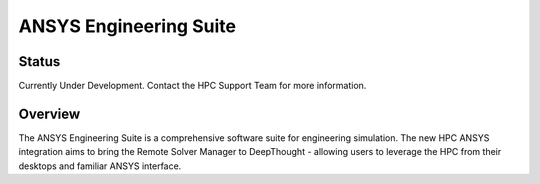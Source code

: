 -------------------------
ANSYS Engineering Suite 
-------------------------
=======
Status
=======
Currently Under Development. Contact the HPC Support Team for more information. 

==========
Overview 
========== 
The ANSYS Engineering Suite is a comprehensive software suite for engineering simulation.
The new HPC ANSYS integration aims to bring the Remote Solver Manager to DeepThought - allowing 
users to leverage the HPC from their desktops and familiar ANSYS interface. 

